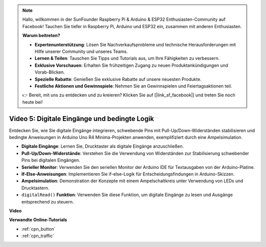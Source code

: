 .. note::

    Hallo, willkommen in der SunFounder Raspberry Pi & Arduino & ESP32 Enthusiasten-Community auf Facebook! Tauchen Sie tiefer in Raspberry Pi, Arduino und ESP32 ein, zusammen mit anderen Enthusiasten.

    **Warum beitreten?**

    - **Expertenunterstützung**: Lösen Sie Nachverkaufsprobleme und technische Herausforderungen mit Hilfe unserer Community und unseres Teams.
    - **Lernen & Teilen**: Tauschen Sie Tipps und Tutorials aus, um Ihre Fähigkeiten zu verbessern.
    - **Exklusive Vorschauen**: Erhalten Sie frühzeitigen Zugang zu neuen Produktankündigungen und Vorab-Blicken.
    - **Spezielle Rabatte**: Genießen Sie exklusive Rabatte auf unsere neuesten Produkte.
    - **Festliche Aktionen und Gewinnspiele**: Nehmen Sie an Gewinnspielen und Feiertagsaktionen teil.

    👉 Bereit, mit uns zu entdecken und zu kreieren? Klicken Sie auf [|link_sf_facebook|] und treten Sie noch heute bei!

Video 5: Digitale Eingänge und bedingte Logik
===================================================

Entdecken Sie, wie Sie digitale Eingänge integrieren, schwebende Pins mit Pull-Up/Down-Widerständen stabilisieren und bedingte Anweisungen in Arduino Uno R4 Minima-Projekten anwenden, exemplifiziert durch eine Ampelsimulation.

* **Digitale Eingänge**: Lernen Sie, Drucktaster als digitale Eingänge anzuschließen.
* **Pull-Up/Down-Widerstände**: Verstehen Sie die Verwendung von Widerständen zur Stabilisierung schwebender Pins bei digitalen Eingängen.
* **Serieller Monitor**: Verwenden Sie den seriellen Monitor der Arduino IDE für Textausgaben von der Arduino-Platine.
* **If-Else-Anweisungen**: Implementieren Sie if-else-Logik für Entscheidungsfindungen in Arduino-Skizzen.
* **Ampelsimulation**: Demonstration der Konzepte mit einem Ampelschaltkreis unter Verwendung von LEDs und Drucktastern.
* ``digitalRead()`` **Funktion**: Verwenden Sie diese Funktion, um digitale Eingänge zu lesen und Ausgänge entsprechend zu steuern.

**Video**

.. raw:: html

    <iframe width="600" height="400" src="https://www.youtube.com/embed/TcsIMltQRNU?si=bg9pX2DhAMHHCySG" title="YouTube video player" frameborder="0" allow="accelerometer; autoplay; clipboard-write; encrypted-media; gyroscope; picture-in-picture; web-share" allowfullscreen></iframe>

    <br/><br/>

**Verwandte Online-Tutorials**

* :ref:`cpn_button`
* :ref:`cpn_traffic`
